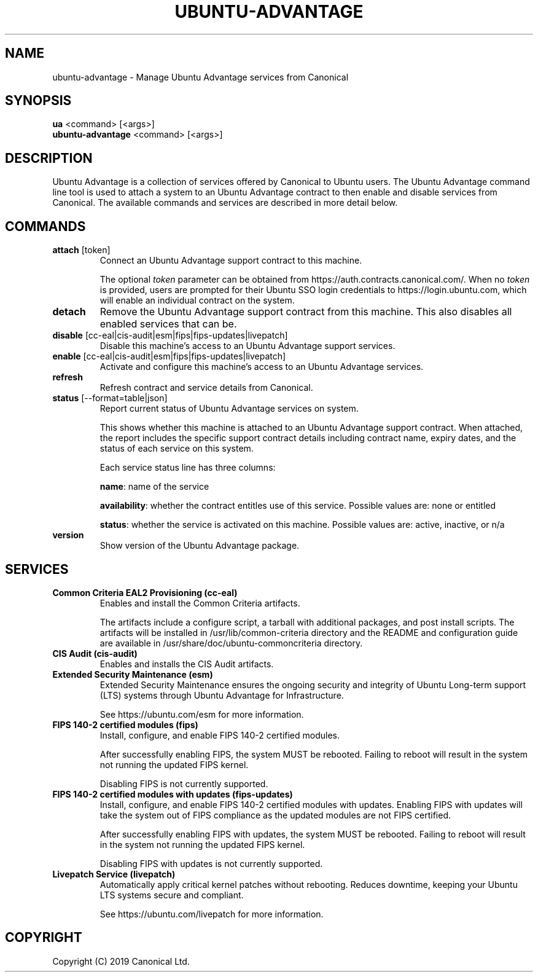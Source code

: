 .TH "UBUNTU-ADVANTAGE" "1" "29 March 2019" "Canonical Ltd." "Ubuntu Advantage"


.SH NAME
ubuntu-advantage \- Manage Ubuntu Advantage services from Canonical


.SH SYNOPSIS
.BR "ua" " <command> [<args>]"
.br
.BR "ubuntu-advantage" " <command> [<args>]"


.SH DESCRIPTION
Ubuntu Advantage is a collection of services offered by Canonical to
Ubuntu users. The Ubuntu Advantage command line tool is used to attach
a system to an Ubuntu Advantage contract to then enable and disable
services from Canonical. The available commands and services are
described in more detail below.


.SH COMMANDS
.TP
.BR "attach" " [token]"
Connect an Ubuntu Advantage support contract to this machine.

The optional \fItoken\fR parameter can be obtained from
https://auth.contracts.canonical.com/. When no \fItoken\fR is provided,
users are prompted for their Ubuntu SSO login credentials to
https://login.ubuntu.com, which will enable an individual contract on
the system.

.TP
.B detach
Remove the Ubuntu Advantage support contract from this machine. This
also disables all enabled services that can be.

.TP
.BR "disable" " [cc-eal|cis-audit|esm|fips|fips-updates|livepatch]"
Disable this machine's access to an Ubuntu Advantage support services.

.TP
.BR "enable" " [cc-eal|cis-audit|esm|fips|fips-updates|livepatch]"
Activate and configure this machine's access to an Ubuntu Advantage
services.

.TP
.B refresh
Refresh contract and service details from Canonical.

.TP
.BR "status" " [--format=table|json]"
Report current status of Ubuntu Advantage services on system.

This shows whether this machine is attached to an Ubuntu Advantage
support contract. When attached, the report includes the specific
support contract details including contract name, expiry dates, and the
status of each service on this system.

Each service status line has three columns:

.BR "name" ":"
name of the service

.BR "availability" ":"
whether the contract entitles use of this service. Possible values are:
none or entitled

.BR "status" ":"
whether the service is activated on this machine.
Possible values are: active, inactive, or n/a

.TP
.B version
Show version of the Ubuntu Advantage package.


.SH SERVICES
.TP
.B "Common Criteria EAL2 Provisioning (cc-eal)"
Enables and install the Common Criteria artifacts.

The artifacts include a configure script, a tarball with additional
packages, and post install scripts. The artifacts will be installed in
/usr/lib/common-criteria directory and the README and configuration
guide are available in /usr/share/doc/ubuntu-commoncriteria directory.

.TP
.B "CIS Audit (cis-audit)"
Enables and installs the CIS Audit artifacts.

.TP
.B "Extended Security Maintenance (esm)"
Extended Security Maintenance ensures the ongoing security and
integrity of Ubuntu Long-term support (LTS) systems through Ubuntu
Advantage for Infrastructure.

See https://ubuntu.com/esm for more information.

.TP
.B "FIPS 140-2 certified modules (fips)"
Install, configure, and enable FIPS 140-2 certified modules.

After successfully enabling FIPS, the system MUST be rebooted. Failing
to reboot will result in the system not running the updated FIPS
kernel.

Disabling FIPS is not currently supported.

.TP
.B "FIPS 140-2 certified modules with updates (fips-updates)"
Install, configure, and enable FIPS 140-2 certified modules with
updates. Enabling FIPS with updates will take the system out of FIPS
compliance as the updated modules are not FIPS certified.

After successfully enabling FIPS with updates, the system MUST be
rebooted. Failing to reboot will result in the system not running the
updated FIPS kernel.

Disabling FIPS with updates is not currently supported.

.TP
.B "Livepatch Service (livepatch)"
Automatically apply critical kernel patches without rebooting. Reduces
downtime, keeping your Ubuntu LTS systems secure and compliant.

See https://ubuntu.com/livepatch for more information.


.SH COPYRIGHT
Copyright (C) 2019 Canonical Ltd.
